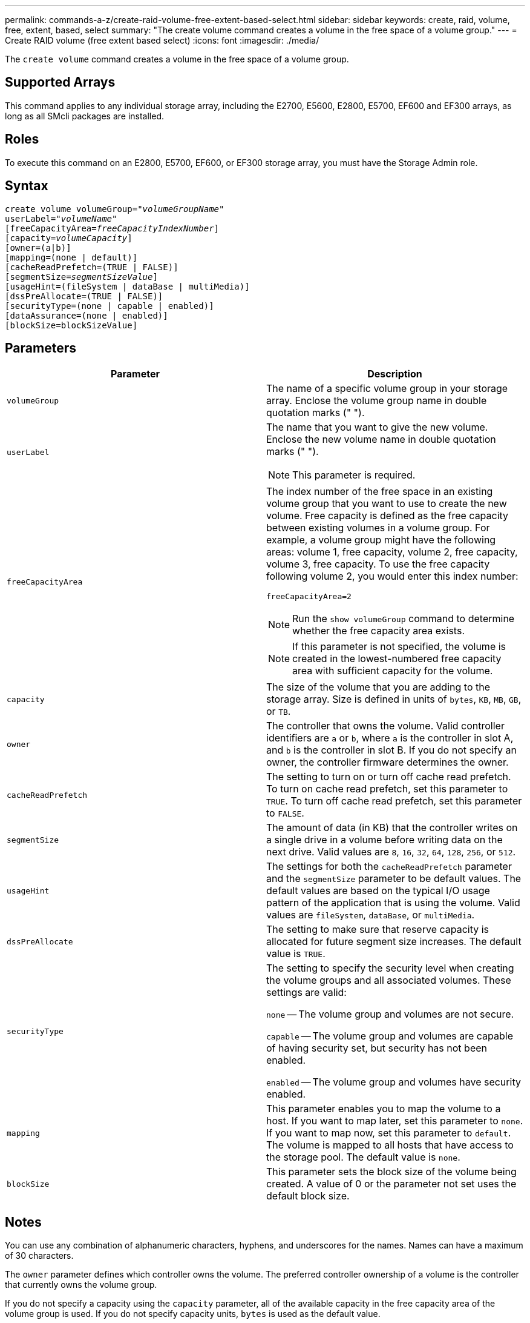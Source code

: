 ---
permalink: commands-a-z/create-raid-volume-free-extent-based-select.html
sidebar: sidebar
keywords: create, raid, volume, free, extent, based, select
summary: "The create volume command creates a volume in the free space of a volume group."
---
= Create RAID volume (free extent based select)
:icons: font
:imagesdir: ./media/

[.lead]
The `create volume` command creates a volume in the free space of a volume group.

== Supported Arrays

This command applies to any individual storage array, including the E2700, E5600, E2800, E5700, EF600 and EF300 arrays, as long as all SMcli packages are installed.

== Roles

To execute this command on an E2800, E5700, EF600, or EF300 storage array, you must have the Storage Admin role.

== Syntax
[subs=+macros]
----
create volume volumeGroup=pass:quotes[_"volumeGroupName"_
userLabel="_volumeName"_]
[freeCapacityArea=pass:quotes[_freeCapacityIndexNumber_]]
[capacity=pass:quotes[_volumeCapacity_]]
[owner=(a|b)]
[mapping=(none | default)]
[cacheReadPrefetch=(TRUE | FALSE)]
[segmentSize=pass:quotes[_segmentSizeValue_]]
[usageHint=(fileSystem | dataBase | multiMedia)]
[dssPreAllocate=(TRUE | FALSE)]
[securityType=(none | capable | enabled)]
[dataAssurance=(none | enabled)]
[blockSize=blockSizeValue]
----

== Parameters
[options="header"]
|===
| Parameter| Description
a|
`volumeGroup`
a|
The name of a specific volume group in your storage array. Enclose the volume group name in double quotation marks (" ").
a|
`userLabel`
a|
The name that you want to give the new volume. Enclose the new volume name in double quotation marks (" ").
[NOTE]
====
This parameter is required.
====

a|
`freeCapacityArea`
a|
The index number of the free space in an existing volume group that you want to use to create the new volume. Free capacity is defined as the free capacity between existing volumes in a volume group. For example, a volume group might have the following areas: volume 1, free capacity, volume 2, free capacity, volume 3, free capacity. To use the free capacity following volume 2, you would enter this index number:

`freeCapacityArea=2`

[NOTE]
====
Run the `show volumeGroup` command to determine whether the free capacity area exists.
====

[NOTE]
====
If this parameter is not specified, the volume is created in the lowest-numbered free capacity area with sufficient capacity for the volume.
====

a|
`capacity`
a|
The size of the volume that you are adding to the storage array. Size is defined in units of `bytes`, `KB`, `MB`, `GB`, or `TB`.
a|
`owner`
a|
The controller that owns the volume. Valid controller identifiers are `a` or `b`, where `a` is the controller in slot A, and `b` is the controller in slot B. If you do not specify an owner, the controller firmware determines the owner.
a|
`cacheReadPrefetch`
a|
The setting to turn on or turn off cache read prefetch. To turn on cache read prefetch, set this parameter to `TRUE`. To turn off cache read prefetch, set this parameter to `FALSE`.
a|
`segmentSize`
a|
The amount of data (in KB) that the controller writes on a single drive in a volume before writing data on the next drive. Valid values are `8`, `16`, `32`, `64`, `128`, `256`, or `512`.
a|
`usageHint`
a|
The settings for both the `cacheReadPrefetch` parameter and the `segmentSize` parameter to be default values. The default values are based on the typical I/O usage pattern of the application that is using the volume. Valid values are `fileSystem`, `dataBase`, or `multiMedia`.
a|
`dssPreAllocate`
a|
The setting to make sure that reserve capacity is allocated for future segment size increases. The default value is `TRUE`.
a|
`securityType`
a|
The setting to specify the security level when creating the volume groups and all associated volumes. These settings are valid:

`none` -- The volume group and volumes are not secure.

`capable` -- The volume group and volumes are capable of having security set, but security has not been enabled.

`enabled` -- The volume group and volumes have security enabled.

a|
`mapping`
a|
This parameter enables you to map the volume to a host. If you want to map later, set this parameter to `none`. If you want to map now, set this parameter to `default`. The volume is mapped to all hosts that have access to the storage pool. The default value is `none`.

a|
`blockSize`
a|
This parameter sets the block size of the volume being created. A value of 0 or the parameter not set uses the default block size.

|===

== Notes

You can use any combination of alphanumeric characters, hyphens, and underscores for the names. Names can have a maximum of 30 characters.

The `owner` parameter defines which controller owns the volume. The preferred controller ownership of a volume is the controller that currently owns the volume group.

If you do not specify a capacity using the `capacity` parameter, all of the available capacity in the free capacity area of the volume group is used. If you do not specify capacity units, `bytes` is used as the default value.

== Segment size

The size of a segment determines how many data blocks that the controller writes on a single drive in a volume before writing data on the next drive. Each data block stores 512 bytes of data. A data block is the smallest unit of storage. The size of a segment determines how many data blocks that it contains. For example, an 8-KB segment holds 16 data blocks. A 64-KB segment holds 128 data blocks.

When you enter a value for the segment size, the value is checked against the supported values that are provided by the controller at run time. If the value that you entered is not valid, the controller returns a list of valid values. Using a single drive for a single request leaves other drives available to simultaneously service other requests. If the volume is in an environment where a single user is transferring large units of data (such as multimedia), performance is maximized when a single data transfer request is serviced with a single data stripe. (A data stripe is the segment size that is multiplied by the number of drives in the volume group that are used for data transfers.) In this case, multiple drives are used for the same request, but each drive is accessed only once.

For optimal performance in a multiuser database or file system storage environment, set your segment size to minimize the number of drives that are required to satisfy a data transfer request.

== Usage Hint

[NOTE]
====
You do not need to enter a value for the `cacheReadPrefetch` parameter or the `segmentSize` parameter. If you do not enter a value, the controller firmware uses the `usageHint` parameter with `fileSystem` as the default value. Entering a value for the `usageHint` parameter and a value for the `cacheReadPrefetch` parameter or a value for the `segmentSize` parameter does not cause an error. The value that you enter for the `cacheReadPrefetch` parameter or the `segmentSize` parameter takes priority over the value for the `usageHint` parameter. The segment size and cache read prefetch settings for various usage hints are shown in the following table:
====
[options="header"]
|===
| Usage hint| Segment size setting| Dynamic cache read prefetch setting
a|
File system
a|
128 KB
a|
Enabled
a|
Database
a|
128 KB
a|
Enabled
a|
Multimedia
a|
256 KB
a|
Enabled
|===

== Cache read prefetch

Cache read prefetch lets the controller copy additional data blocks into cache while the controller reads and copies data blocks that are requested by the host from the drive into cache. This action increases the chance that a future request for data can be fulfilled from cache. Cache read prefetch is important for multimedia applications that use sequential data transfers. Valid values for the `cacheReadPrefetch` parameter are `TRUE` or `FALSE`. The default is `TRUE`.

== Security type

Use the `securityType` parameter to specify the security settings for the storage array.

Before you can set the `securityType` parameter to `enabled`, you must create a storage array security key. Use the `create storageArray securityKey` command to create a storage array security key. These commands are related to the security key:

* `create storageArray securityKey`
* `export storageArray securityKey`
* `import storageArray securityKey`
* `set storageArray securityKey`
* `enable volumeGroup [volumeGroupName] security`
* `enable diskPool [diskPoolName] security`

== Minimum firmware level

7.10 adds the `dssPreAllocate` parameter.

7.50 adds the `securityType` parameter.

7.75 adds the `dataAssurance` parameter.

11.70 adds the `blockSize` parameter.
